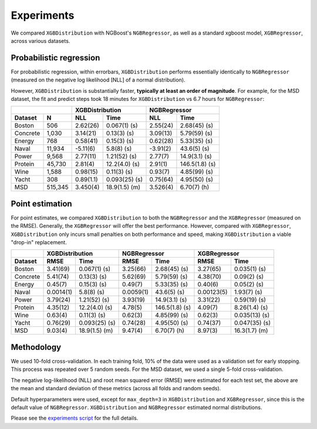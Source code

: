 ======================
Experiments
======================

We compared ``XGBDistribution`` with NGBoost's ``NGBRegressor``, as well as a standard
xgboost model, ``XGBRegressor``, across various datasets.

Probabilistic regression
========================

For probabilistic regression, within errorbars, ``XGBDistribution`` performs essentially
identically to ``NGBRegressor`` (measured on the negative log likelihood [NLL] of a normal
distribution).

However, ``XGBDistribution`` is substantially faster, **typically at least an order of
magnitude**. For example, for the MSD dataset, the fit and predict steps took 18 minutes
for ``XGBDistribution`` vs 6.7 hours for ``NGBRegressor``:

+-----------------+---------------------------+---------------------------+
|                 | XGBDistribution           | NGBRegressor              |
+---------+-------+-----------+---------------+-----------+---------------+
| Dataset | N     | NLL       | Time          | NLL       | Time          |
+=========+=======+===========+===============+===========+===============+
| Boston  |506    | 2.62(26)  | 0.067(1) (s)  | 2.55(24)  | 2.68(45) (s)  |
+---------+-------+-----------+---------------+-----------+---------------+
| Concrete|1,030  | 3.14(21)  | 0.13(3) (s)   | 3.09(13)  | 5.79(59) (s)  |
+---------+-------+-----------+---------------+-----------+---------------+
| Energy  |768    | 0.58(41)  | 0.15(3) (s)   | 0.62(28)  | 5.33(35) (s)  |
+---------+-------+-----------+---------------+-----------+---------------+
| Naval   |11,934 | -5.11(6)  | 5.8(8) (s)    | -3.91(2)  | 43.6(5) (s)   |
+---------+-------+-----------+---------------+-----------+---------------+
| Power   |9,568  | 2.77(11)  | 1.21(52) (s)  | 2.77(7)   | 14.9(3.1) (s) |
+---------+-------+-----------+---------------+-----------+---------------+
| Protein |45,730 | 2.81(4)   | 12.2(4.0) (s) | 2.91(1)   | 146.5(1.8) (s)|
+---------+-------+-----------+---------------+-----------+---------------+
| Wine    |1,588  | 0.98(15)  | 0.11(3) (s)   | 0.93(7)   | 4.85(99) (s)  |
+---------+-------+-----------+---------------+-----------+---------------+
| Yacht   |308    | 0.89(1.1) | 0.093(25) (s) | 0.75(64)  | 4.95(50) (s)  |
+---------+-------+-----------+---------------+-----------+---------------+
| MSD     |515,345| 3.450(4)  | 18.9(1.5) (m) | 3.526(4)  | 6.70(7) (h)   |
+---------+-------+-----------+---------------+-----------+---------------+


Point estimation
========================

For point estimates, we compared ``XGBDistribution`` to both the ``NGBRegressor`` and the
``XGBRegressor`` (measured on the RMSE). Generally, the ``XGBRegressor`` will offer the
best performance. However, compared with ``XGBRegressor``, ``XGBDistribution`` only
incurs small penalties on both performance and speed, making ``XGBDistribution`` a
viable "drop-in" replacement.

+---------+---------------------------+---------------------------+---------------------------+
|         | XGBDistribution           | NGBRegressor              | XGBRegressor              |
+---------+-----------+---------------+-----------+---------------+-----------+---------------+
| Dataset | RMSE      | Time          | RMSE      | Time          | RMSE      | Time          |
+=========+===========+===============+===========+===============+===========+===============+
| Boston  | 3.41(69)  | 0.067(1) (s)  | 3.25(66)  | 2.68(45) (s)  | 3.27(65)  | 0.035(1) (s)  |
+---------+-----------+---------------+-----------+---------------+-----------+---------------+
| Concrete| 5.41(74)  | 0.13(3) (s)   | 5.62(69)  | 5.79(59) (s)  | 4.38(70)  | 0.09(2) (s)   |
+---------+-----------+---------------+-----------+---------------+-----------+---------------+
| Energy  | 0.45(7)   | 0.15(3) (s)   | 0.49(7)   | 5.33(35) (s)  | 0.40(6)   | 0.05(2) (s)   |
+---------+-----------+---------------+-----------+---------------+-----------+---------------+
| Naval   | 0.0014(1) | 5.8(8) (s)    | 0.0059(1) | 43.6(5) (s)   | 0.00123(5)| 1.93(7) (s)   |
+---------+-----------+---------------+-----------+---------------+-----------+---------------+
| Power   | 3.79(24)  | 1.21(52) (s)  | 3.93(19)  | 14.9(3.1) (s) | 3.31(22)  | 0.59(19) (s)  |
+---------+-----------+---------------+-----------+---------------+-----------+---------------+
| Protein | 4.35(12)  | 12.2(4.0) (s) | 4.78(5)   | 146.5(1.8) (s)| 4.09(7)   | 8.26(1.4) (s) |
+---------+-----------+---------------+-----------+---------------+-----------+---------------+
| Wine    | 0.63(4)   | 0.11(3) (s)   | 0.62(3)   | 4.85(99) (s)  | 0.62(3)   | 0.035(13) (s) |
+---------+-----------+---------------+-----------+---------------+-----------+---------------+
| Yacht   | 0.76(29)  | 0.093(25) (s) | 0.74(28)  | 4.95(50) (s)  | 0.74(37)  | 0.047(35) (s) |
+---------+-----------+---------------+-----------+---------------+-----------+---------------+
| MSD     | 9.03(4)   | 18.9(1.5) (m) | 9.47(4)   | 6.70(7) (h)   | 8.97(3)   | 16.3(1.7) (m) |
+---------+-----------+---------------+-----------+---------------+-----------+---------------+


Methodology
========================

We used 10-fold cross-validation. In each training fold, 10% of the data were used as a
validation set for early stopping. This process was repeated over 5 random seeds. For
the MSD dataset, we used a single 5-fold cross-validation.

The negative log-likelihood (NLL) and root mean squared error (RMSE) were estimated
for each test set, the above are the mean and standard deviation of these metrics
(across all folds and random seeds).

Default hyperparameters were used, except for ``max_depth=3`` in ``XGBDistribution``
and ``XGBRegressor``, since this is the default value of ``NGBRegressor``.
``XGBDistribution`` and ``NGBRegressor`` estimated normal distributions.

Please see the `experiments script`_ for the full details.


.. _experiments script: https://github.com/CDonnerer/xgboost-distribution/blob/main/examples/experiments.py

